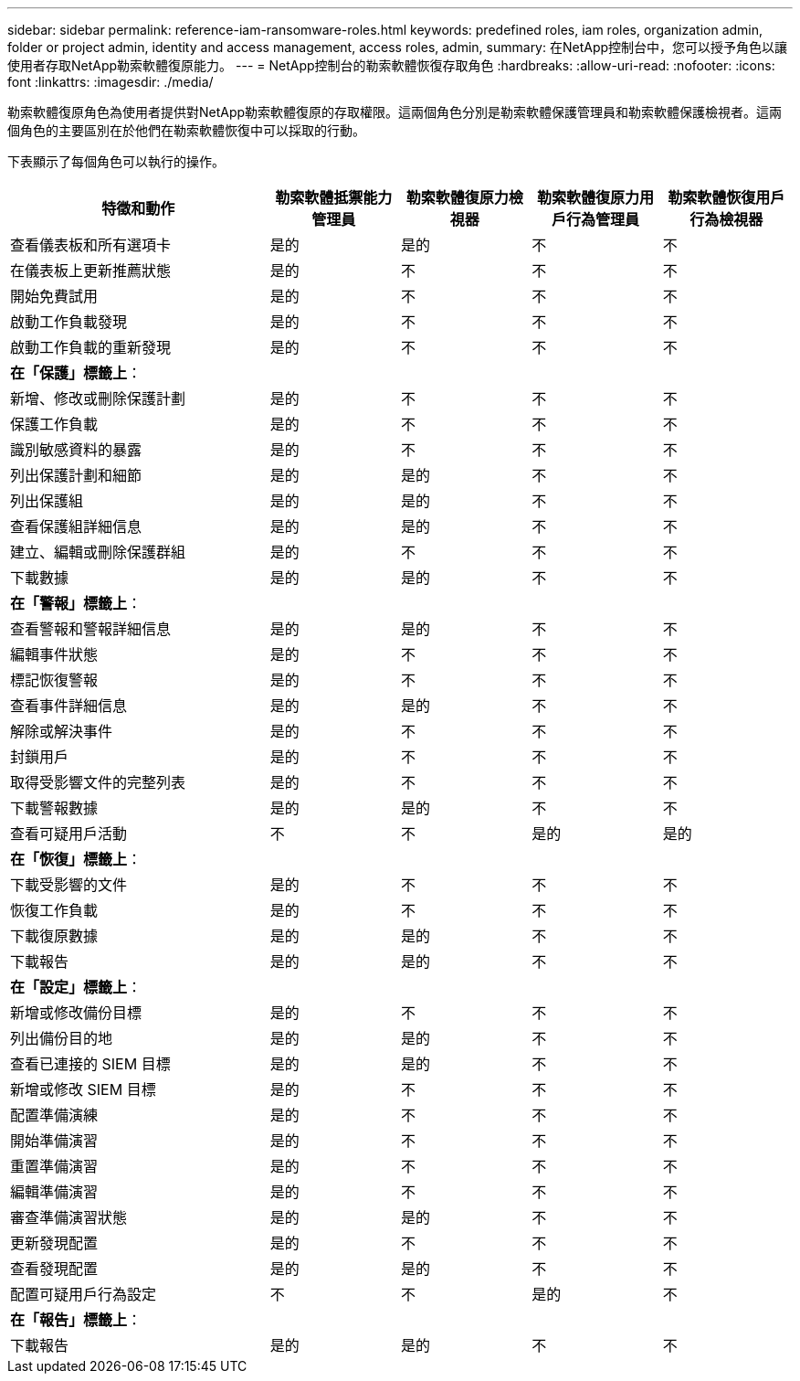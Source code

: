 ---
sidebar: sidebar 
permalink: reference-iam-ransomware-roles.html 
keywords: predefined roles, iam roles, organization admin, folder or project admin, identity and access management, access roles, admin, 
summary: 在NetApp控制台中，您可以授予角色以讓使用者存取NetApp勒索軟體復原能力。 
---
= NetApp控制台的勒索軟體恢復存取角色
:hardbreaks:
:allow-uri-read: 
:nofooter: 
:icons: font
:linkattrs: 
:imagesdir: ./media/


[role="lead"]
勒索軟體復原角色為使用者提供對NetApp勒索軟體復原的存取權限。這兩個角色分別是勒索軟體保護管理員和勒索軟體保護檢視者。這兩個角色的主要區別在於他們在勒索軟體恢復中可以採取的行動。

下表顯示了每個角色可以執行的操作。

[cols="40,20a,20a,20a,20a"]
|===
| 特徵和動作 | 勒索軟體抵禦能力管理員 | 勒索軟體復原力檢視器 | 勒索軟體復原力用戶行為管理員 | 勒索軟體恢復用戶行為檢視器 


| 查看儀表板和所有選項卡  a| 
是的
 a| 
是的
 a| 
不
 a| 
不



| 在儀表板上更新推薦狀態  a| 
是的
 a| 
不
 a| 
不
 a| 
不



| 開始免費試用  a| 
是的
 a| 
不
 a| 
不
 a| 
不



| 啟動工作負載發現  a| 
是的
 a| 
不
 a| 
不
 a| 
不



| 啟動工作負載的重新發現  a| 
是的
 a| 
不
 a| 
不
 a| 
不



5+| *在「保護」標籤上*： 


| 新增、修改或刪除保護計劃  a| 
是的
 a| 
不
 a| 
不
 a| 
不



| 保護工作負載  a| 
是的
 a| 
不
 a| 
不
 a| 
不



| 識別敏感資料的暴露  a| 
是的
 a| 
不
 a| 
不
 a| 
不



| 列出保護計劃和細節  a| 
是的
 a| 
是的
 a| 
不
 a| 
不



| 列出保護組  a| 
是的
 a| 
是的
 a| 
不
 a| 
不



| 查看保護組詳細信息  a| 
是的
 a| 
是的
 a| 
不
 a| 
不



| 建立、編輯或刪除保護群組  a| 
是的
 a| 
不
 a| 
不
 a| 
不



| 下載數據  a| 
是的
 a| 
是的
 a| 
不
 a| 
不



5+| *在「警報」標籤上*： 


| 查看警報和警報詳細信息  a| 
是的
 a| 
是的
 a| 
不
 a| 
不



| 編輯事件狀態  a| 
是的
 a| 
不
 a| 
不
 a| 
不



| 標記恢復警報  a| 
是的
 a| 
不
 a| 
不
 a| 
不



| 查看事件詳細信息  a| 
是的
 a| 
是的
 a| 
不
 a| 
不



| 解除或解決事件  a| 
是的
 a| 
不
 a| 
不
 a| 
不



| 封鎖用戶  a| 
是的
 a| 
不
 a| 
不
 a| 
不



| 取得受影響文件的完整列表  a| 
是的
 a| 
不
 a| 
不
 a| 
不



| 下載警報數據  a| 
是的
 a| 
是的
 a| 
不
 a| 
不



| 查看可疑用戶活動  a| 
不
 a| 
不
 a| 
是的
 a| 
是的



5+| *在「恢復」標籤上*： 


| 下載受影響的文件  a| 
是的
 a| 
不
 a| 
不
 a| 
不



| 恢復工作負載  a| 
是的
 a| 
不
 a| 
不
 a| 
不



| 下載復原數據  a| 
是的
 a| 
是的
 a| 
不
 a| 
不



| 下載報告  a| 
是的
 a| 
是的
 a| 
不
 a| 
不



5+| *在「設定」標籤上*： 


| 新增或修改備份目標  a| 
是的
 a| 
不
 a| 
不
 a| 
不



| 列出備份目的地  a| 
是的
 a| 
是的
 a| 
不
 a| 
不



| 查看已連接的 SIEM 目標  a| 
是的
 a| 
是的
 a| 
不
 a| 
不



| 新增或修改 SIEM 目標  a| 
是的
 a| 
不
 a| 
不
 a| 
不



| 配置準備演練  a| 
是的
 a| 
不
 a| 
不
 a| 
不



| 開始準備演習  a| 
是的
 a| 
不
 a| 
不
 a| 
不



| 重置準備演習  a| 
是的
 a| 
不
 a| 
不
 a| 
不



| 編輯準備演習  a| 
是的
 a| 
不
 a| 
不
 a| 
不



| 審查準備演習狀態  a| 
是的
 a| 
是的
 a| 
不
 a| 
不



| 更新發現配置  a| 
是的
 a| 
不
 a| 
不
 a| 
不



| 查看發現配置  a| 
是的
 a| 
是的
 a| 
不
 a| 
不



| 配置可疑用戶行為設定  a| 
不
 a| 
不
 a| 
是的
 a| 
不



5+| *在「報告」標籤上*： 


| 下載報告  a| 
是的
 a| 
是的
 a| 
不
 a| 
不

|===